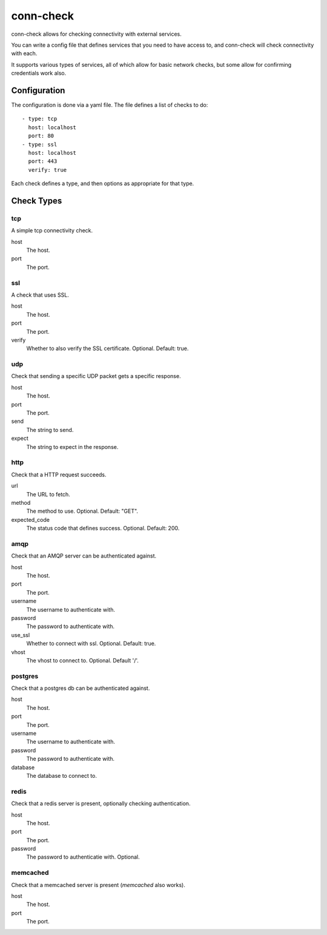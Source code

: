 conn-check
==========

conn-check allows for checking connectivity with external services.

You can write a config file that defines services that you need to
have access to, and conn-check will check connectivity with each.

It supports various types of services, all of which allow for
basic network checks, but some allow for confirming credentials
work also.

Configuration
-------------

The configuration is done via a yaml file. The file defines a list
of checks to do::

    - type: tcp
      host: localhost
      port: 80
    - type: ssl
      host: localhost
      port: 443
      verify: true

Each check defines a type, and then options as appropriate for that type.

Check Types
-----------

tcp
```

A simple tcp connectivity check.

host
    The host.

port
    The port.


ssl
```

A check that uses SSL.

host
    The host.

port
    The port.

verify
    Whether to also verify the SSL certificate. Optional. Default: true.


udp
```

Check that sending a specific UDP packet gets a specific response.

host
    The host.

port
    The port.

send
    The string to send.

expect
    The string to expect in the response.


http
````

Check that a HTTP request succeeds.

url
    The URL to fetch.

method
    The method to use. Optional. Default: "GET".

expected_code
    The status code that defines success. Optional. Default: 200.


amqp
````

Check that an AMQP server can be authenticated against.

host
    The host.

port
    The port.

username
    The username to authenticate with.

password
    The password to authenticate with.

use_ssl
    Whether to connect with ssl. Optional. Default: true.

vhost
    The vhost to connect to. Optional. Default '/'.


postgres
````````

Check that a postgres db can be authenticated against.

host
    The host.

port
    The port.

username
    The username to authenticate with.

password
    The password to authenticate with.

database
    The database to connect to.


redis
`````

Check that a redis server is present, optionally checking authentication.

host
    The host.

port
    The port.

password
    The password to authenticatie with. Optional.


memcached
`````````

Check that a memcached server is present (`memcached` also works).

host
    The host.

port
    The port.
